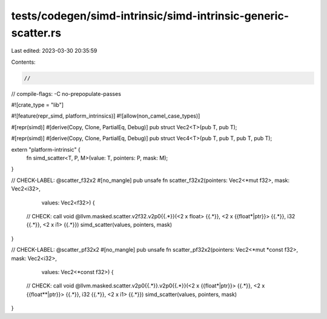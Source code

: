 tests/codegen/simd-intrinsic/simd-intrinsic-generic-scatter.rs
==============================================================

Last edited: 2023-03-30 20:35:59

Contents:

.. code-block:: rs

    //

// compile-flags: -C no-prepopulate-passes

#![crate_type = "lib"]

#![feature(repr_simd, platform_intrinsics)]
#![allow(non_camel_case_types)]

#[repr(simd)]
#[derive(Copy, Clone, PartialEq, Debug)]
pub struct Vec2<T>(pub T, pub T);

#[repr(simd)]
#[derive(Copy, Clone, PartialEq, Debug)]
pub struct Vec4<T>(pub T, pub T, pub T, pub T);

extern "platform-intrinsic" {
    fn simd_scatter<T, P, M>(value: T, pointers: P, mask: M);
}

// CHECK-LABEL: @scatter_f32x2
#[no_mangle]
pub unsafe fn scatter_f32x2(pointers: Vec2<*mut f32>, mask: Vec2<i32>,
                            values: Vec2<f32>) {
    // CHECK: call void @llvm.masked.scatter.v2f32.v2p0{{.*}}(<2 x float> {{.*}}, <2 x {{float\*|ptr}}> {{.*}}, i32 {{.*}}, <2 x i1> {{.*}})
    simd_scatter(values, pointers, mask)
}


// CHECK-LABEL: @scatter_pf32x2
#[no_mangle]
pub unsafe fn scatter_pf32x2(pointers: Vec2<*mut *const f32>, mask: Vec2<i32>,
                             values: Vec2<*const f32>) {
    // CHECK: call void @llvm.masked.scatter.v2p0{{.*}}.v2p0{{.*}}(<2 x {{float\*|ptr}}> {{.*}}, <2 x {{float\*\*|ptr}}> {{.*}}, i32 {{.*}}, <2 x i1> {{.*}})
    simd_scatter(values, pointers, mask)
}


